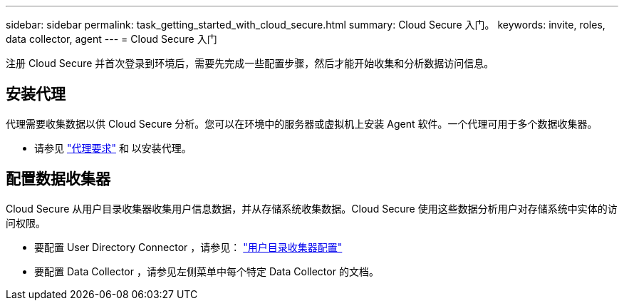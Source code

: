 ---
sidebar: sidebar 
permalink: task_getting_started_with_cloud_secure.html 
summary: Cloud Secure 入门。 
keywords: invite, roles, data collector, agent 
---
= Cloud Secure 入门


注册 Cloud Secure 并首次登录到环境后，需要先完成一些配置步骤，然后才能开始收集和分析数据访问信息。



== 安装代理

代理需要收集数据以供 Cloud Secure 分析。您可以在环境中的服务器或虚拟机上安装 Agent 软件。一个代理可用于多个数据收集器。

* 请参见 link:concept_cs_agent_requirements.html["代理要求"] 和  以安装代理。




== 配置数据收集器

Cloud Secure 从用户目录收集器收集用户信息数据，并从存储系统收集数据。Cloud Secure 使用这些数据分析用户对存储系统中实体的访问权限。

* 要配置 User Directory Connector ，请参见： link:task_config_user_dir_connect.html["用户目录收集器配置"]
* 要配置 Data Collector ，请参见左侧菜单中每个特定 Data Collector 的文档。

